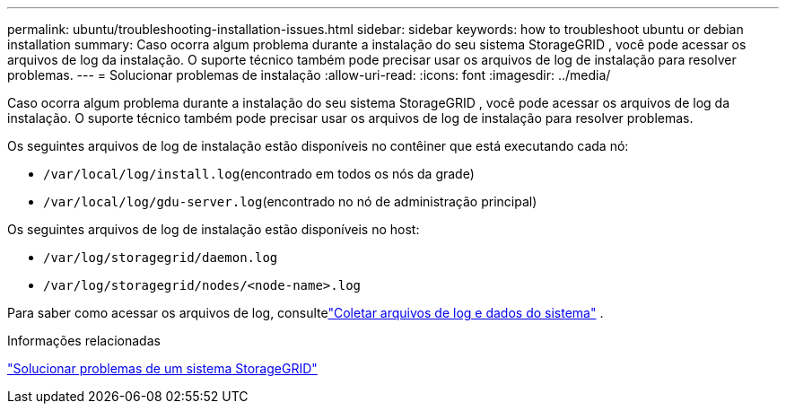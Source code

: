 ---
permalink: ubuntu/troubleshooting-installation-issues.html 
sidebar: sidebar 
keywords: how to troubleshoot ubuntu or debian installation 
summary: Caso ocorra algum problema durante a instalação do seu sistema StorageGRID , você pode acessar os arquivos de log da instalação.  O suporte técnico também pode precisar usar os arquivos de log de instalação para resolver problemas. 
---
= Solucionar problemas de instalação
:allow-uri-read: 
:icons: font
:imagesdir: ../media/


[role="lead"]
Caso ocorra algum problema durante a instalação do seu sistema StorageGRID , você pode acessar os arquivos de log da instalação.  O suporte técnico também pode precisar usar os arquivos de log de instalação para resolver problemas.

Os seguintes arquivos de log de instalação estão disponíveis no contêiner que está executando cada nó:

* `/var/local/log/install.log`(encontrado em todos os nós da grade)
* `/var/local/log/gdu-server.log`(encontrado no nó de administração principal)


Os seguintes arquivos de log de instalação estão disponíveis no host:

* `/var/log/storagegrid/daemon.log`
* `/var/log/storagegrid/nodes/<node-name>.log`


Para saber como acessar os arquivos de log, consultelink:../monitor/collecting-log-files-and-system-data.html["Coletar arquivos de log e dados do sistema"] .

.Informações relacionadas
link:../troubleshoot/index.html["Solucionar problemas de um sistema StorageGRID"]
